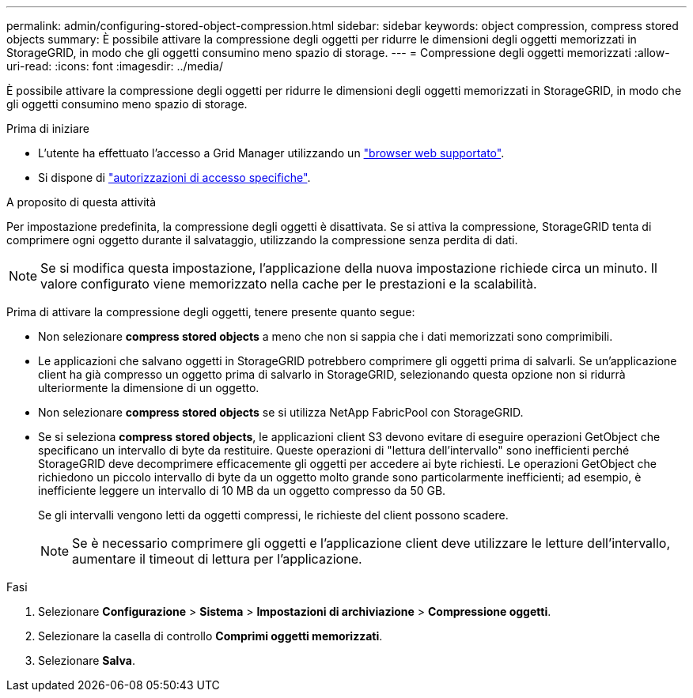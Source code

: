 ---
permalink: admin/configuring-stored-object-compression.html 
sidebar: sidebar 
keywords: object compression, compress stored objects 
summary: È possibile attivare la compressione degli oggetti per ridurre le dimensioni degli oggetti memorizzati in StorageGRID, in modo che gli oggetti consumino meno spazio di storage. 
---
= Compressione degli oggetti memorizzati
:allow-uri-read: 
:icons: font
:imagesdir: ../media/


[role="lead"]
È possibile attivare la compressione degli oggetti per ridurre le dimensioni degli oggetti memorizzati in StorageGRID, in modo che gli oggetti consumino meno spazio di storage.

.Prima di iniziare
* L'utente ha effettuato l'accesso a Grid Manager utilizzando un link:../admin/web-browser-requirements.html["browser web supportato"].
* Si dispone di link:admin-group-permissions.html["autorizzazioni di accesso specifiche"].


.A proposito di questa attività
Per impostazione predefinita, la compressione degli oggetti è disattivata. Se si attiva la compressione, StorageGRID tenta di comprimere ogni oggetto durante il salvataggio, utilizzando la compressione senza perdita di dati.


NOTE: Se si modifica questa impostazione, l'applicazione della nuova impostazione richiede circa un minuto. Il valore configurato viene memorizzato nella cache per le prestazioni e la scalabilità.

Prima di attivare la compressione degli oggetti, tenere presente quanto segue:

* Non selezionare *compress stored objects* a meno che non si sappia che i dati memorizzati sono comprimibili.
* Le applicazioni che salvano oggetti in StorageGRID potrebbero comprimere gli oggetti prima di salvarli. Se un'applicazione client ha già compresso un oggetto prima di salvarlo in StorageGRID, selezionando questa opzione non si ridurrà ulteriormente la dimensione di un oggetto.
* Non selezionare *compress stored objects* se si utilizza NetApp FabricPool con StorageGRID.
* Se si seleziona *compress stored objects*, le applicazioni client S3 devono evitare di eseguire operazioni GetObject che specificano un intervallo di byte da restituire. Queste operazioni di "lettura dell'intervallo" sono inefficienti perché StorageGRID deve decomprimere efficacemente gli oggetti per accedere ai byte richiesti. Le operazioni GetObject che richiedono un piccolo intervallo di byte da un oggetto molto grande sono particolarmente inefficienti; ad esempio, è inefficiente leggere un intervallo di 10 MB da un oggetto compresso da 50 GB.
+
Se gli intervalli vengono letti da oggetti compressi, le richieste del client possono scadere.

+

NOTE: Se è necessario comprimere gli oggetti e l'applicazione client deve utilizzare le letture dell'intervallo, aumentare il timeout di lettura per l'applicazione.



.Fasi
. Selezionare *Configurazione* > *Sistema* > *Impostazioni di archiviazione* > *Compressione oggetti*.
. Selezionare la casella di controllo *Comprimi oggetti memorizzati*.
. Selezionare *Salva*.

